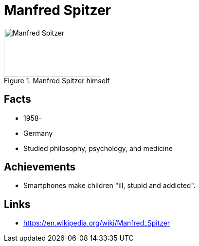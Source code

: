 = Manfred Spitzer

[#img-spitzer-manfred]
.Manfred Spitzer himself
image::spitzer-manfred.jpg[Manfred Spitzer,200,100]

== Facts

* 1958-
* Germany
* Studied philosophy, psychology, and medicine

== Achievements

* Smartphones make children "ill, stupid and addicted".

== Links

* https://en.wikipedia.org/wiki/Manfred_Spitzer

